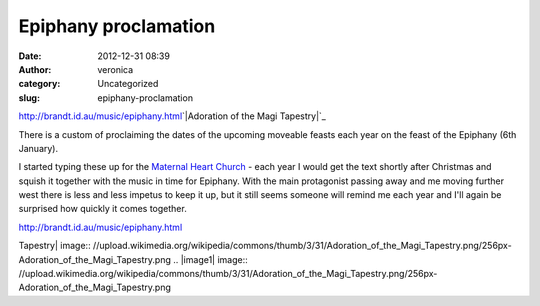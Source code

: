 Epiphany proclamation
#####################
:date: 2012-12-31 08:39
:author: veronica
:category: Uncategorized
:slug: epiphany-proclamation

`http://brandt.id.au/music/epiphany.html`_\ `|Adoration of the Magi
Tapestry|`_

There is a custom of proclaiming the dates of the upcoming moveable
feasts each year on the feast of the Epiphany (6th January).

I started typing these up for the `Maternal Heart Church`_ - each year I
would get the text shortly after Christmas and squish it together with
the music in time for Epiphany. With the main protagonist passing away
and me moving further west there is less and less impetus to keep it up,
but it still seems someone will remind me each year and I'll again be
surprised how quickly it comes together.

`http://brandt.id.au/music/epiphany.html`_

.. _`http://brandt.id.au/music/epiphany.html`: http://brandt.id.au/music/epiphany.html
.. _|image1|: http://commons.wikimedia.org/wiki/File%3AAdoration_of_the_Magi_Tapestry.png
.. _Maternal Heart Church: http://maternalheart.org

.. |Adoration of the Magi
Tapestry| image:: //upload.wikimedia.org/wikipedia/commons/thumb/3/31/Adoration_of_the_Magi_Tapestry.png/256px-Adoration_of_the_Magi_Tapestry.png
.. |image1| image:: //upload.wikimedia.org/wikipedia/commons/thumb/3/31/Adoration_of_the_Magi_Tapestry.png/256px-Adoration_of_the_Magi_Tapestry.png
